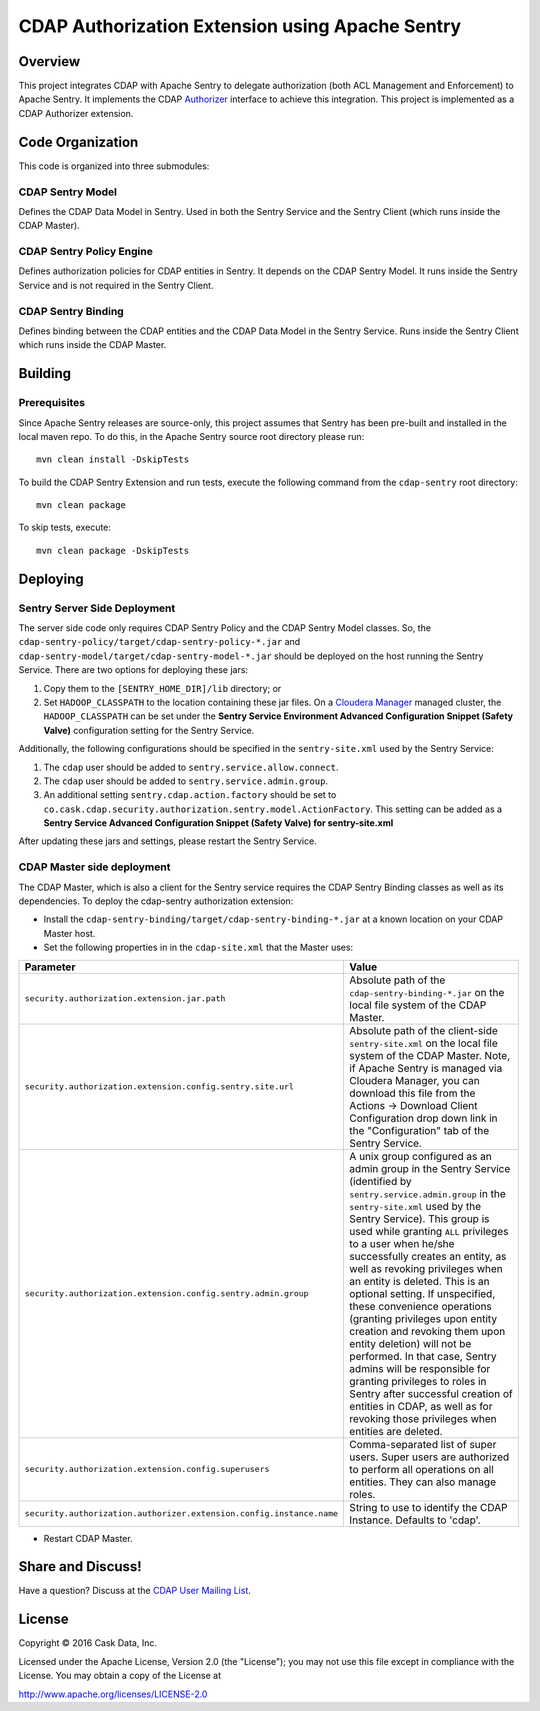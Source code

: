================================================
CDAP Authorization Extension using Apache Sentry
================================================

Overview
========

This project integrates CDAP with Apache Sentry to delegate authorization (both ACL Management and Enforcement) to
Apache Sentry. It implements the CDAP
`Authorizer <https://github.com/caskdata/cdap/blob/develop/cdap-security/src/main/java/co/cask/cdap/security/authorization/Authorizer.java>`_
interface to achieve this integration. This project is implemented as a CDAP Authorizer extension.

Code Organization
=================

This code is organized into three submodules:

CDAP Sentry Model
-----------------

Defines the CDAP Data Model in Sentry. Used in both the Sentry Service and the Sentry Client (which runs inside the
CDAP Master).

CDAP Sentry Policy Engine
-------------------------

Defines authorization policies for CDAP entities in Sentry. It depends on the CDAP Sentry Model. It runs inside the
Sentry Service and is not required in the Sentry Client.

CDAP Sentry Binding
-------------------

Defines binding between the CDAP entities and the CDAP Data Model in the Sentry Service. Runs inside the Sentry Client
which runs inside the CDAP Master.

Building
========

Prerequisites
-------------
Since Apache Sentry releases are source-only, this project assumes that Sentry has been pre-built and installed in the
local maven repo. To do this, in the Apache Sentry source root directory please run::

  mvn clean install -DskipTests


To build the CDAP Sentry Extension and run tests, execute the following command from the ``cdap-sentry``
root directory::

  mvn clean package


To skip tests, execute::

   mvn clean package -DskipTests


Deploying
=========

Sentry Server Side Deployment
-----------------------------

The server side code only requires CDAP Sentry Policy and the CDAP Sentry Model classes. So, the
``cdap-sentry-policy/target/cdap-sentry-policy-*.jar`` and ``cdap-sentry-model/target/cdap-sentry-model-*.jar``
should be deployed on the host running the Sentry Service. There are two options for deploying these jars:

1. Copy them to the ``[SENTRY_HOME_DIR]/lib`` directory; or
2. Set ``HADOOP_CLASSPATH`` to the location containing these jar files. On a
   `Cloudera Manager <https://www.cloudera.com/products/cloudera-manager.html>`__ managed cluster, the
   ``HADOOP_CLASSPATH`` can be set under the **Sentry Service Environment Advanced Configuration Snippet (Safety Valve)**
   configuration setting for the Sentry Service.

Additionally, the following configurations should be specified in the ``sentry-site.xml`` used by the Sentry Service:

1. The ``cdap`` user should be added to ``sentry.service.allow.connect``.
2. The ``cdap`` user should be added to ``sentry.service.admin.group``.
3. An additional setting ``sentry.cdap.action.factory`` should be set to
   ``co.cask.cdap.security.authorization.sentry.model.ActionFactory``. This setting can be added as a
   **Sentry Service Advanced Configuration Snippet (Safety Valve) for sentry-site.xml**

After updating these jars and settings, please restart the Sentry Service.

CDAP Master side deployment
---------------------------
The CDAP Master, which is also a client for the Sentry service requires the CDAP Sentry Binding classes as well as its    dependencies. To deploy the cdap-sentry authorization extension:

- Install the ``cdap-sentry-binding/target/cdap-sentry-binding-*.jar`` at a known location on your CDAP Master host.
- Set the following properties in in the ``cdap-site.xml`` that the Master uses:

.. list-table::
   :widths: 20 80
   :header-rows: 1

   * - Parameter
     - Value
   * - ``security.authorization.extension.jar.path``
     - Absolute path of the ``cdap-sentry-binding-*.jar`` on the local file system of the CDAP Master.
   * - ``security.authorization.extension.config.sentry.site.url``
     - Absolute path of the client-side ``sentry-site.xml`` on the local file system of the CDAP Master. Note, if
       Apache Sentry is managed via Cloudera Manager, you can download this file from the Actions -> Download Client
       Configuration drop down link in the "Configuration" tab of the Sentry Service.
   * - ``security.authorization.extension.config.sentry.admin.group``
     - A unix group configured as an admin group in the Sentry Service (identified by ``sentry.service.admin.group``
       in the ``sentry-site.xml`` used by the Sentry Service). This group is used while granting ``ALL`` privileges
       to a user when he/she successfully creates an entity, as well as revoking privileges when an entity is deleted.
       This is an optional setting. If unspecified, these convenience operations (granting privileges upon entity
       creation and revoking them upon entity deletion) will not be performed. In that case, Sentry admins will be
       responsible for granting privileges to roles in Sentry after successful creation of entities in CDAP, as well as
       for revoking those privileges when entities are deleted.
   * - ``security.authorization.extension.config.superusers``
     - Comma-separated list of super users. Super users are authorized to perform all operations on all entities.
       They can also manage roles.
   * - ``security.authorization.authorizer.extension.config.instance.name``
     - String to use to identify the CDAP Instance. Defaults to 'cdap'.

- Restart CDAP Master.

Share and Discuss!
==================

Have a question? Discuss at the `CDAP User Mailing List <https://groups.google.com/forum/#!forum/cdap-user>`__.

License
=======

Copyright © 2016 Cask Data, Inc.

Licensed under the Apache License, Version 2.0 (the "License"); you may
not use this file except in compliance with the License. You may obtain
a copy of the License at

http://www.apache.org/licenses/LICENSE-2.0
